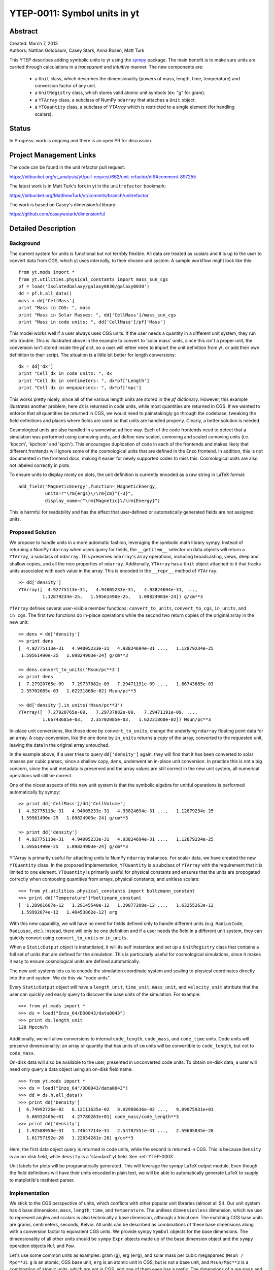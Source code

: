 =============================
YTEP-0011: Symbol units in yt
=============================

Abstract
--------

| Created: March 7, 2013  
| Authors: Nathan Goldbaum, Casey Stark, Anna Rosen, Matt Turk

This YTEP describes adding symbolic units to yt using the sympy_ package. The
main benefit is to make sure units are carried through calculations in a
*transparent* and *intuitive* manner. The new components are:

 - a ``Unit`` class, which describes the dimensionality (powers of mass, length,
   time, temperature) and conversion factor of any unit.
 - a ``UnitRegistry`` class, which stores valid atomic unit symbols (ex: "g" for
   gram).
 - a ``YTArray`` class, a subclass of NumPy ``ndarray`` that attaches a ``Unit``
   object.
 - a ``YTQuantity`` class, a subclass of `YTArray` which is restricted to a single
   element (for handling scalars).

.. _sympy: http://sympy.org/

Status
------
In Progress: work is ongoing and there is an open PR for discussion.

Project Management Links
------------------------

The code can be found in the unit refactor pull request:

https://bitbucket.org/yt_analysis/yt/pull-request/662/unit-refactor/diff#comment-897255

The latest work is in Matt Turk's fork in yt in the ``unitrefactor`` bookmark:

https://bitbucket.org/MatthewTurk/yt/commits/branch/unitrefactor

The work is based on Casey's dimensionful library:

https://github.com/caseywstark/dimensionful

Detailed Description
--------------------

Background
==========

The current system for units is functional but not terribly flexible.
All data are treated as scalars and it is up to the user to convert data from
CGS, which yt uses internally, to their chosen unit system. A sample workflow
might look like this::

  from yt.mods import *
  from yt.utilities.physical_constants import mass_sun_cgs
  pf = load('IsolatedGalaxy/galaxy0030/galaxy0030')
  dd = pf.h.all_data()
  mass = dd['CellMass']
  print "Mass in CGS: ", mass
  print "Mass in Solar Masses: ", dd['CellMass']/mass_sun_cgs
  print "Mass in code units: ", dd['CellMass']/pf['Mass']

This model works well if a user always uses CGS units. If the user needs a
quantity in a different unit system, they run into trouble.  This is
illustrated above in the example to convert to 'solar mass' units, since this
isn't a proper unit, the conversion isn't stored inside the `pf` dict, so a
user will either need to import the unit definition from yt, or add their own
definition to their script.  The situation is a little bit better for length
conversions::

  dx = dd['dx']
  print "Cell dx in code units: ", dx
  print "Cell dx in centimeters: ", dx*pf['Length']
  print "Cell dx in megaparsecs: ", dx*pf['mpc']

This works pretty nicely, since all of the various length units are stored in
the `pf` dictionary.  However, this example illustrates another problem; here
`dx` is returned in code units, while most quantities are returned in CGS.  If
we wanted to enforce that all quantities be returned in CGS, we would need to
painstakingly go through the codebase, tweaking the field definitions and
places where fields are used so that units are handled properly.  Clearly, a
better solution is needed.

Cosmological units are also handled in a somewhat ad hoc way.  Each of the code
frontends need to detect that a simulation was performed using comoving units,
and define new scaled, comoving and scaled comoving units (i.e. 'kpccm',
'kpchcm' and 'kpch').  This encourages duplication of code in each of the
frontends and makes likely that different frontends will ignore some of the
cosmological units that are defined in the Enzo frontend. In addition, this is
not documented in the frontend docs, making it easier for newly supported codes
to miss this. Cosmological units are also not labeled correctly in plots.

To ensure units to display nicely on plots, the unit definition is
currently encoded as a raw string in LaTeX format::

  add_field("MagneticEnergy",function=_MagneticEnergy,
            units=r"\rm{ergs}\/\rm{cm}^{-3}",
            display_name=r"\rm{Magnetic}\/\rm{Energy}")

This is harmful for readability and has the effect that user-defined or
automatically generated fields are not assigned units.

Proposed Solution
=================

We propose to handle units in a more automatic fashion, leveraging the symbolic
math library sympy.  Instead of returning a NumPy ``ndarray`` when users query
for fields, the ``__getitem__`` selector on data objects will return a
``YTArray``, a subclass of ``ndarray``.  This preserves ``ndarray``'s array
operations, including broadcasting, views, deep and shallow copies, and all the
nice properties of ``ndarray``.  Additonally, ``YTArray`` has a ``Unit`` object
attached to it that tracks units associated with each value in the array.  This
is encoded in the ``__repr__`` method of ``YTArray``::

  >> dd['density']
  YTArray([  4.92775113e-31,   4.94005233e-31,   4.93824694e-31, ...,
           1.12879234e-25,   1.59561490e-25,   1.09824903e-24]) g/cm**3

``YTArray`` defines several user-visible member functions: ``convert_to_units``,
``convert_to_cgs``, ``in_units``, and ``in_cgs``.  The first two functions do
in-place operations while the second two return copies of the original array in
the new unit::

  >> dens = dd['density']
  >> print dens
  [  4.92775113e-31   4.94005233e-31   4.93824694e-31 ...,   1.12879234e-25
   1.59561490e-25   1.09824903e-24] g/cm**3

  >> dens.convert_to_units('Msun/pc**3')
  >> print dens
  [  7.27920765e-09   7.29737882e-09   7.29471191e-09 ...,   1.66743685e-03
   2.35702085e-03   1.62231868e-02] Msun/pc**3

  >> dd['density'].in_units('Msun/pc**3')
  YTArray([  7.27920765e-09,   7.29737882e-09,   7.29471191e-09, ...,
           1.66743685e-03,   2.35702085e-03,   1.62231868e-02]) Msun/pc**3

In-place unit conversions, like those done by ``convert_to_units``, change the
underlying ``ndarray`` floating point data for an array.  A copy-conversion,
like the one done by ``in_units`` returns a *copy* of the array, converted to
the requested unit, leaving the data in the original array untouched. 

In the example above, if a user tries to query ``dd['density']`` again, they
will find that it has been converted to solar masses per cubic parsec, since a
shallow copy, ``dens``, underwent an in-place unit conversion.  In practice this
is not a big concern, since the unit metadata is preserved and the array values
are still correct in the new unit system, all numerical operations will still be
correct.

One of the nicest aspects of this new unit system is that the symbolic algebra
for unitful operations is performed automatically by sympy::

  >> print dd['CellMass']/dd['CellVolume']
  [  4.92775113e-31   4.94005233e-31   4.93824694e-31 ...,   1.12879234e-25
   1.59561490e-25   1.09824903e-24] g/cm**3

  >> print dd['density']
  [  4.92775113e-31   4.94005233e-31   4.93824694e-31 ...,   1.12879234e-25
   1.59561490e-25   1.09824903e-24] g/cm**3

YTArray is primarily useful for attaching units to NumPy ``ndarray``
instances. For scalar data, we have created the new ``YTQuantity`` class.  In
the proposed implementation, ``YTQuantity`` is a subclass of ``YTArray`` with
the requirement that it is limited to one element.  ``YTQuantity`` is primarily
useful for physical constants and ensures that the units are propogated
correctly when composing quantities from arrays, physical constants, and
unitless scalars::

  >>> from yt.utilities.physical_constants import boltzmann_constant
  >>> print dd['Temperature']*boltzmann_constant
  [  1.28901607e-12   1.29145540e-12   1.29077208e-12 ...,   1.63255263e-12
   1.59992074e-12   1.40453862e-12] erg

With this new capability, we will have no need for fields defined only to handle
different units (e.g. ``RadiusCode``, ``Radiuspc``, etc.).  Instead, there will
only be one definition and if a user needs the field in a different unit system,
they can quickly convert using ``convert_to_units`` or ``in_units``.

When a ``StaticOutput`` object is instantiated, it will its self instantiate and
set up a ``UnitRegistry`` class that contains a full set of units that are
defined for the simulation.  This is particularly useful for cosmological
simulations, since it makes it easy to ensure cosmological units are defined
automatically.

The new unit systems lets us to encode the simulation coordinate system and
scaling to physical coordinates directly into the unit system.  We do this via
"code units".  

Every ``StaticOutput`` object will have a ``length_unit``, ``time_unit``,
``mass_unit``, and ``velocity_unit`` attribute that the user can quickly and
easily query to discover the base units of the simulation.  For example::

    >>> from yt.mods import *
    >>> ds = load("Enzo_64/DD0043/data0043")
    >>> print ds.length_unit
    128 Mpccm/h

Additionally, we will allow conversions to internal ``code_length``,
``code_mass``, and ``code_time`` units.  Code units will preserve
dimensionality: an array or quantity that has units of ``cm`` units will be
convertible to ``code_length``, but not to ``code_mass``.

On-disk data will also be available to the user, presented in unconverted code
units.  To obtain on-disk data, a user will need only query a data object using
an on-disk field name::

    >>> from yt.mods import *
    >>> ds = load("Enzo_64"/DD0043/data0043")
    >>> dd = ds.h.all_data()
    >>> print dd['Density']
    [  6.74992726e-02   6.12111635e-02   8.92988636e-02 ...,   9.09875931e+01
       5.66932465e+01   4.27780263e+01] code_mass/code_length**3
    >>> print dd['density']
    [  1.92588950e-31   1.74647714e-31   2.54787551e-31 ...,   2.59605835e-28
       1.61757192e-28   1.22054281e-28] g/cm**3

Here, the first data object query is returned in code units, while the second is
returned in CGS.  This is because ``Density`` is an on-disk field, while
``density`` is a 'standard' yt field.  See :ref:`YTEP-0003`.

Unit labels for plots will be programatically generated. This will leverage
the sympy LaTeX output module.  Even though the field definitions will have
their units encoded in plain text, we will be able to automatically generate
LaTeX to supply to matplotlib's mathtext parser.

Implementation
==============

We stick to the CGS perspective of units, which conflicts with other popular
unit libraries (almost all SI). Our unit system has 4 base dimensions, ``mass``,
``length``, ``time``, and ``temperature``.  The unitless ``dimensionless``
dimension, which we use to represent angles and scalars is also technically a
base dimension, although a trivial one. The matching CGS base units are grams,
centimeters, seconds, Kelvin. All units can be described as combinations of
these base dimensions along with a conversion factor to equivalent CGS units. We
provide sympy ``Symbol`` objects for the base dimensions. The dimensionality of
all other units should be ``sympy`` ``Expr`` objects made up of the base
dimension object and the ``sympy`` operation objects ``Mul`` and ``Pow``.

Let's use some common units as examples: gram (``g``), erg (``erg``), and solar
mass per cubic megaparsec (``Msun / Mpc**3``). ``g`` is an atomic, CGS base
unit, ``erg`` is an atomic unit in CGS, but is not a base unit, and
``Msun/Mpc**3`` is a combination of atomic units, which are not in CGS, and one
of them even has a prefix. The dimensions of ``g`` are ``mass`` and the cgs
factor is ``1``. The dimensions of ``erg`` are ``mass * length**2 * time**-2``
and the cgs factor is ``1``. The dimensions of ``Msun/Mpc**3`` are ``mass /
length**3`` and the cgs factor is about ``6.8e-41``.

We use the ``UnitRegistry`` class to define all valid atomic units. All unit
registries contain a unit symbol lookup table (dict) containing the valid
units' dimensionality and cgs conversion factor. Here is what it would look
like with the above units::

  {"g": (mass, 1.0),
   "erg": (mass * length**2 * time**-2, 1.0),
   "Msun": (mass, 1.98892e+33),
   "pc": (length, 3.08568e18)}

Note that we only define *atomic* units here. There should be no operations in
the registry symbol strings. When we parse non-atomic units like
``Msun/Mpc**3``, we use the registry to look up the symbols. The unit system in
yt knows how handle units like ``Mpc`` by looking up unit symbols with and
without prefixes and modify the conversion factor appropriately. 

We construct a ``Unit`` object by providing a string containing atomic unit
symbols, combined with operations in Python syntax, and the registry those
atomic unit symbols are defined in. We use `sympy`'s new parsing features to
create the unit expression from the user-provided string. Here's how this works
on ``Msun/Mpc**3``::

  >>> from sympy.parsing.sympy_parser import parse_expr
  >>> unit_expr = parse_expr("Msun/Mpc**3")
  >>> from sympy.printing import print_tree
  >>> print_tree(unit_expr)
      Mul: Msun/Mpc**3
      +-Symbol: Msun
      | comparable: False
      +-Pow: Mpc**(-3)
        +-Symbol: Mpc
        | comparable: False
        +-Integer: -3
          real: True
          ...

When presented with a new unit specification string, a new ``Unit`` is created
by first decomposing the unit specification into atomic unit symbols.  This may
require considering SI prefixes, which we allow for a whitelisted subset of
atomic unit symbols.  The ``Unit`` instance is then created by combining a sympy
expression for the unit and the appropriate CGS factors, found by combining the
CGS factors of the base unit and optional SI prefix. 

``Unit`` objects have the ``sympy`` unit expression, the ``sympy`` dimensions
expression, the ``UnitRegistry`` instance, and the cgs conversion factor as
instance members, available via the ``expr``, ``dimensions``, ``registry``, and
``cgs_value`` attributes, respectively. 

``Unit`` also provides the methods ``same_dimensions_as(other_units)`` which
returns True if the ``other`` unit object has equivalent dimensions, and
``get_cgs_equivalent``, which returns the equivalent cgs base units. ``Unit``
defines the ``mul``, ``div``, ``pow``, and ``eq`` operations with other unit
objects, making it easy to compose compound units algebraically.

The ``UnitRegistry`` class provides the ``add``, ``remove``, and ``modify``
methods which allows users to add, remove, and modify atomic unit definitions
present in ``UnitRegistry`` objects.  A dictionary lookup table is also attached
to the ``UnitRegistry`` object, providing an interface to look up unit symbols.

We also provide a singleton ``default_unit_registry`` instance that frontend
developers can copy and modify to build a simulation-specific unit symbol
registry.

The ``YTArray`` class works by tacking a ``Unit`` object onto an ``ndarray``
instance.  Besides the conversion methods already listed, most of the
implementation of YTArray depends on defining all possible ``ndarray``
operations on YTArray instances. We want to preserve normal ndarray operations,
while getting the correct units on the resulting ``YTArray`` (be it in-place or
a copy). The proper way to handle operations on ndarray subclasses is explained
in the NumPy docs page, `subclassing ndarray`_. We follow this approach and
describe the desired behavior in the next section below.

.. _subclassing ndarray: http://docs.scipy.org/doc/numpy/user/basics.subclassing.html

The code for these new classes will live in a new top-level ``yt.units``
package. This package will contain five submodules:

* ``unit_lookup_table``

  Contains all static unit metadata used to generate the sympy unit system

* ``unit_object``

  Contains the ``Unit`` class

* ``unit_registry``

  Contains the ``UnitRegistry`` class

* ``yt_array``

  Contains the ``YTArray`` and ``YTQuantity`` classes.

* ``unit_symbols``

  Contains a host of predefined unit quantities, useful for applying units to
  raw scalar data.

Handling code units
===================

Code frontend developers should add code base units to their StaticOutput
subclasses. In the ``set_units`` method, developers can use
self.unit_registry.modify to adjust the predefined ``code_mass``,
``code_length``, ``code_time``, and ``code_velocity`` symbols in the default
unit registry. If there are frontend specific code units, like MHD units, they
should also be defined here. If users want to work in code units, they can now
ask for data in code units, just like any other unit system.  For example:

    >>> dd["density"].in_units("code_mass/code_length**3")

will return the density field in code units.

Additionally, the ``_set_code_unit_attributes`` function should be used to
attach ``length_unit``, ``time_unit``, ``mass_unit``, ``velocity_unit`` and any
other domain specific base units a frontend developer wants to add.

Handling cosmological units
===========================

We also want to handle comoving length units and the hubble little "h" unit. In
``StaticOutput.set_units``, we implement this by checking if the simulation is
cosmological, and if so adding comoving units to the dataset's unit registry.
Comoving length unit symbols are still named following the pattern "(length
symbol)cm", i.e. "pccm".

The little "h" symbol is treated as a base unit, ``h``, which defaults to unity.
``StaticOutput.set_units`` should update the ``h`` symbol to the correct value
when loading a cosmological simulation.

LaTeX printing
==============

We will make use of sympy's LaTeX pretty-printing functionality to generate axis
and colorbar labels automatically for unit symbols.  The LaTeX strings used for
atomic units are encoded in the ``latex_symbol_lut``.  This is necessary because,
for the purposes of LaTeX representation, sympy interprets symbol names as if
they were algebraic variables, and so get displayed using an italic font.  Since
our symbols represent units, we want to display them in a roman font and need
to wrap them in ``\rm{}``.  New units do not need to be explicitly added to the
look-up-table, by default the LaTeX symbol will simply be the string name of the
unit, wrapped using ``\rm{}``.

Using these LaTeX representations of atomic unit symbols, we then use sympy to
generate labels, composing the LaTeX expressions for compound units according
to the algebraic relationships between the atomic unit symbols.

Creating YTArray and YTQuantity instances
=========================================

In the current implementation, there are two ways to create new array and
quantity objects, via a constructor, and by multiplying scalar data by a unit
quantity.

Creation via a constructor
^^^^^^^^^^^^^^^^^^^^^^^^^^

The primary internal interface for creating new arrays and quantities is through
the class constructor for YTArray.  The constructor takes three arguments. The
first argument is the input scalar data, which can be an integer, float, list,
or array. The second argument, ``input_units``, is a unit specification which
must be a string or ``Unit`` instance. Last, users may optionally supply a
`UnitRegistry` instance, which will be attached to the array.  If no
`UnitRegistry` is supplied, the `default_unit_registry` is used instead.

Unit specification strings must be algebraic combinations of unit symbol names,
using standard Python mathematical syntax (i.e. ``**`` for the power function,
not ``^``).

Here is a simple example of ``YTArray`` creation::

    >>> from yt.units import yt_array, YTQuantity
    >>> YTArray([1, 2, 3], 'cm')
    YTArray([1, 2, 3]) cm
    >>> YTQuantity(3, 'J')
    3 J

In addition to the class constructor, we have also defined two convenience
functions, ``quan``, and ``arr``, for quantity and array creation that are
attached to the ``StaticOutput`` base class.  These were added to syntactically
simplify the creation of arrays with the `UnitRegistry` instance associated with
a dataset.  These functions work exactly like the ``YTArray`` and ``YTQuantity``
constructors, but pass the ``UnitRegistry`` instance attached to the dataset to
the underlying constructor call.  For example::

    >>> from yt.mods import *
    >>> ds = load("Enzo_64/DD0043/data0043")
    >>> ds.arr([1, 2, 3], 'code_length').in_cgs()
    YTArray([  5.55517285e+26,   1.11103457e+27,   1.66655186e+27]) cm

This example illustrates that the array is being created using
``ds.unit_registry``, rather than the ``default_unit_registry``, for which
``code_length`` is equivalent to ``cm``.

Creation by multiplication
^^^^^^^^^^^^^^^^^^^^^^^^^^

New YTArray and YTQuantity instances can also be created by multiplying YTArray
or YTQuantity instances by float or ndarray instances. To make it easier to
create arrays using this mechanism, we have populated the ``yt.units`` namespace
with predefined ``YTQuantity`` instances that correspond to common unit symbol
names.  For example::

    >>> from yt.units import meter, gram, kilogram, second, joule
    >>> kilogram*meter**2/second**2 == joule
    True
    
    >>> from yt.units import m, kg, s, W
    >>> kg*m**2/s**3 == W
    True

    >>> from yt.units import kilometer
    >>> three_kilometers = 3*kilometer
    >>> print three_kilometers
    3.0 km

    >>> from yt.units import gram, kilogram
    >>> print gram+kilogram
    1001.0 g
    >>> print kilogram+gram
    1.001 kg
    >>> print kilogram/gram
    1000.0 dimensionless

YTArray operations
==================

When working interactively, it is important to make sure quick workflows are
possible. To this end, we want to make it possible to use our new dimensionful
operations while still leveraging the syntactic simplicity NumPy offers. We want
to avoid mandating that all user-defined data be a ``YTArray`` or
``YTQuantity``.

To this end, we define operations between native Python objects like float,
NumPy float, NumPy ndarray, and ``YTArray``. In the table below, we have
enumerated all combinations of ``YTArray``, scalar (native Python float or
np.float64), and ``ndarray`` for binary operations. In most cases, unitful
operations are well defined, however in cases where the unitful operations are
not well defined, we raise a new exception, ``YTInvalidUnitOperation``.

Since NumPy defines in-place, left, and right versions of all mathematical
operations (i.e. add, iadd, ladd, radd), we only list the 'basic' version of
each operation, with the expectation the implemenation accounts for all four
variants, which all have the same behavior with respect to passing units.

+-----------+--------------------+-------------------------------------------------+
| Operation | Combination        | Result (pseudocode)                             |
+===========+====================+=================================================+
| mul, div, | scalar, YTArray    | | YTArray, units = input_units (op) 1           |
| truediv,  | ndarray, YTArray   |                                                 |
| floordiv  +--------------------+-------------------------------------------------+
|           | YTArray, YTArray   | | YTArray, units = left_units (op) right_units  |
+-----------+--------------------+-------------------------------------------------+
| add, sub  | scalar, YTArray    | | if YTArray is dimensionless:                  |
|           | ndarray, YTArray   | |     return YTArray                            |
|           +--------------------+-------------------------------------------------+
|           | YTArray, YTArray   | | if left_units same dimensions as right_units: |
|           |                    | |     return YTArray, in left_units             |
|           |                    | | else:                                         |
|           |                    | |     raise YTInvalidUnitOperation              |
+-----------+--------------------+-------------------------------------------------+
| pow       | scalar, YTArray    | | if YTArray is dimensionless:                  |
|           | ndarray, YTArray   | |     return scalar**YTArray                    |
|           |                    | | else:                                         |
|           |                    | |     raise YTInvalidUnitOperation              |
|           +--------------------+-------------------------------------------------+
|           | YTArray, scalar    | | return YTArray**scalar (note units change)    |
|           +--------------------+-------------------------------------------------+
|           | YTArray, ndarray   | | if YTArray is dimensionless:                  |
|           |                    | |     return YTArray**ndarray                   |
|           |                    | | raise YTInvalidUnitOperation [1]_             |
|           +--------------------+-------------------------------------------------+
|           | YTArray, YTArray   | | if YTArray and YTArray are dimensionless:     |
|           |                    | |     return YTArray**YTArray                   |
|           |                    | | raise YTInvalidUnitOperation [1]_             |
+-----------+--------------------+-------------------------------------------------+
| le, lt,   | scalar, YTArray    | | if YTArray is dimensionless:                  |
| ge, gt,   | ndarray, YTArray   | |     return YTArray                            |
| eq        |                    | | else                                          |
|           |                    | |     raise YTInvalidUnitOperation              |
|           +--------------------+-------------------------------------------------+
|           | YTArray, YTArray   | | if left_units same dimensions as right units: |
|           |                    | |     return left (op) (right in left units)    |
|           |                    | | else:                                         |
|           |                    | |     raise YTInvalidUnitOperation              |
+-----------+--------------------+-------------------------------------------------+

.. [1] This one is a little tricky, since it is defined for ndarrays.
       Technically, it's a well-defined unitful operation if the ndarray is the
       exponent. Unfortunately, this will make all the elements of the ndarray
       have different units, so we don't allow it in practice.

Now we list the behavior of unary operations on YTArray objects.

+-----------+---------------------------------+
| Operation | Result (pseudocode)             |
+===========+=================================+
| abs, sqrt | YTArray                         |
| neg       |                                 |
|           |                                 |
+-----------+---------------------------------+
| exp       | | if YTArray is dimensionless:  |
|           | |      return exp(YTArray)      |
|           | | raise YTInvalidUnitOperation  |
+-----------+---------------------------------+

Testing
-------

We have written a set of unit tests that check to make sure all valid and
invalid unit operations succeed or fail as appropriate.  We will also need to
verify that the extant unit and answer tests pass before this can be accepted.

Backwards Compatibility
-----------------------

This is a serious break in backwards compatibility.  Once this is accepted,
units will no longer be stored in the ``StaticOutput`` dict.  This means that all
scripts which use the ``pf[unit]`` construction will no longer be valid.  We will
also need to eliminate instances of this construction within the yt codebase.

We will need to check to make sure the analysis modules and external tools that
operate on yt data can either work appropriately with ``YTArray`` or figure out a
way to degrade to ``ndarray`` gracefully.

